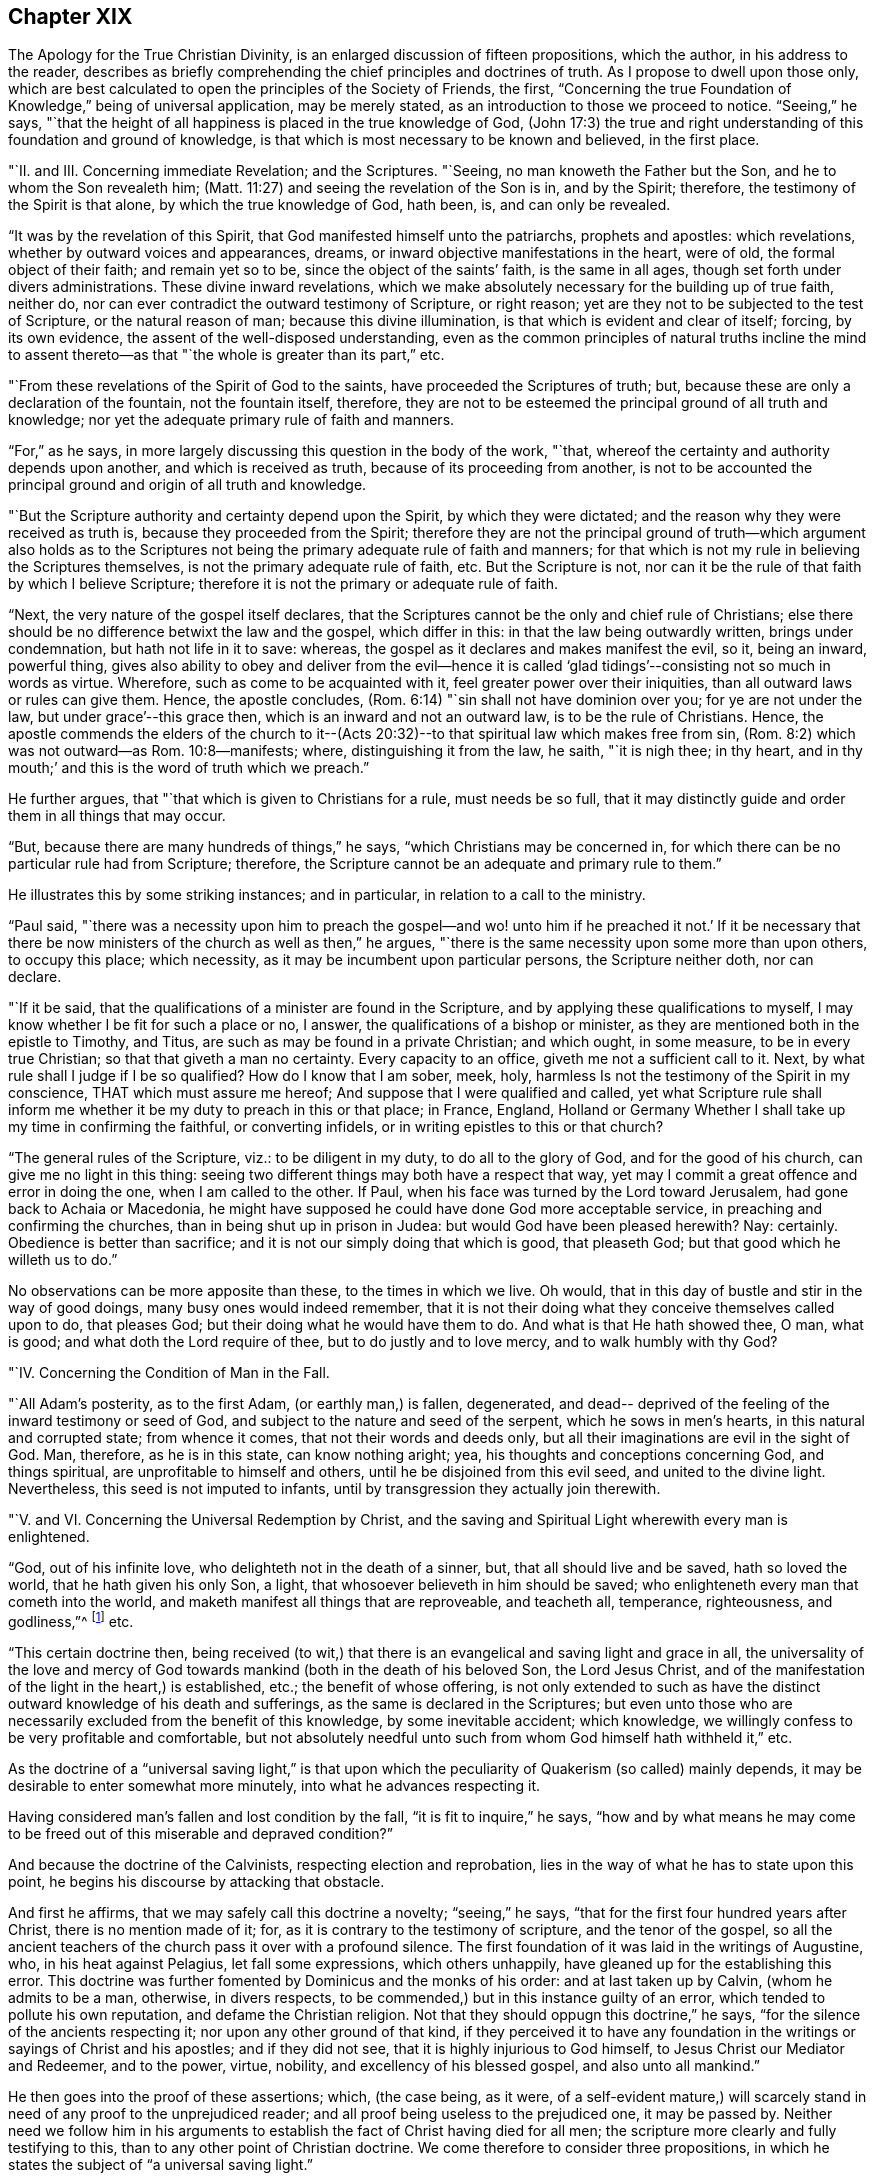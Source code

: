 == Chapter XIX

The [.book-title]#Apology for the True Christian Divinity#, is an
enlarged discussion of fifteen propositions,
which the author, in his address to the reader,
describes as briefly comprehending the chief principles and doctrines of truth.
As I propose to dwell upon those only,
which are best calculated to open the principles of the Society of Friends, the first,
"`Concerning the true Foundation of Knowledge,`" being of universal application,
may be merely stated, as an introduction to those we proceed to notice.
"`Seeing,`" he says,
"`that the height of all happiness is placed in the true knowledge of God,
(John 17:3) the true and right understanding
of this foundation and ground of knowledge,
is that which is most necessary to be known and believed, in the first place.

"`II. and III.
Concerning immediate Revelation; and the Scriptures.
"`Seeing, no man knoweth the Father but the Son, and he to whom the Son revealeth him;
(Matt. 11:27) and seeing the revelation of the Son is in, and by the Spirit;
therefore, the testimony of the Spirit is that alone, by which the true knowledge of God,
hath been, is, and can only be revealed.

"`It was by the revelation of this Spirit,
that God manifested himself unto the patriarchs, prophets and apostles:
which revelations, whether by outward voices and appearances, dreams,
or inward objective manifestations in the heart, were of old,
the formal object of their faith; and remain yet so to be,
since the object of the saints`' faith, is the same in all ages,
though set forth under divers administrations.
These divine inward revelations,
which we make absolutely necessary for the building up of true faith, neither do,
nor can ever contradict the outward testimony of Scripture, or right reason;
yet are they not to be subjected to the test of Scripture, or the natural reason of man;
because this divine illumination, is that which is evident and clear of itself; forcing,
by its own evidence, the assent of the well-disposed understanding,
even as the common principles of natural truths incline the mind to
assent thereto--as that "`the whole is greater than its part,`" etc.

"`From these revelations of the Spirit of God to the saints,
have proceeded the Scriptures of truth; but,
because these are only a declaration of the fountain, not the fountain itself, therefore,
they are not to be esteemed the principal ground of all truth and knowledge;
nor yet the adequate primary rule of faith and manners.

"`For,`" as he says, in more largely discussing this question in the body of the work,
"`that, whereof the certainty and authority depends upon another,
and which is received as truth, because of its proceeding from another,
is not to be accounted the principal ground and origin of all truth and knowledge.

"`But the Scripture authority and certainty depend upon the Spirit,
by which they were dictated; and the reason why they were received as truth is,
because they proceeded from the Spirit;
therefore they are not the principal ground of truth--which argument also holds as
to the Scriptures not being the primary adequate rule of faith and manners;
for that which is not my rule in believing the Scriptures themselves,
is not the primary adequate rule of faith, etc.
But the Scripture is not,
nor can it be the rule of that faith by which I believe Scripture;
therefore it is not the primary or adequate rule of faith.

"`Next, the very nature of the gospel itself declares,
that the Scriptures cannot be the only and chief rule of Christians;
else there should be no difference betwixt the law and the gospel, which differ in this:
in that the law being outwardly written, brings under condemnation,
but hath not life in it to save: whereas,
the gospel as it declares and makes manifest the evil, so it, being an inward,
powerful thing,
gives also ability to obey and deliver from the evil--hence it is
called '`glad tidings`'--consisting not so much in words as virtue.
Wherefore, such as come to be acquainted with it,
feel greater power over their iniquities, than all outward laws or rules can give them.
Hence, the apostle concludes, (Rom. 6:14) "`sin shall not have dominion over you;
for ye are not under the law, but under grace`'--this grace then,
which is an inward and not an outward law, is to be the rule of Christians.
Hence,
the apostle commends the elders of the church to it--(Acts 20:32)--to that spiritual law which makes free from sin,
(Rom. 8:2) which was not outward--as Rom. 10:8--manifests; where,
distinguishing it from the law, he saith, "`it is nigh thee; in thy heart,
and in thy mouth;`' and this is the word of truth which we preach.`"

He further argues, that "`that which is given to Christians for a rule,
must needs be so full,
that it may distinctly guide and order them in all things that may occur.

"`But, because there are many hundreds of things,`" he says,
"`which Christians may be concerned in,
for which there can be no particular rule had from Scripture; therefore,
the Scripture cannot be an adequate and primary rule to them.`"

He illustrates this by some striking instances; and in particular,
in relation to a call to the ministry.

"`Paul said,
"`there was a necessity upon him to preach the gospel--and wo! unto
him if he preached it not.`' If it be necessary that there be now
ministers of the church as well as then,`" he argues,
"`there is the same necessity upon some more than upon others, to occupy this place;
which necessity, as it may be incumbent upon particular persons,
the Scripture neither doth, nor can declare.

"`If it be said, that the qualifications of a minister are found in the Scripture,
and by applying these qualifications to myself,
I may know whether I be fit for such a place or no, I answer,
the qualifications of a bishop or minister,
as they are mentioned both in the epistle to Timothy, and Titus,
are such as may be found in a private Christian; and which ought, in some measure,
to be in every true Christian; so that that giveth a man no certainty.
Every capacity to an office, giveth me not a sufficient call to it.
Next, by what rule shall I judge if I be so qualified?
How do I know that I am sober, meek, holy,
harmless Is not the testimony of the Spirit in my conscience,
THAT which must assure me hereof; And suppose that I were qualified and called,
yet what Scripture rule shall inform me whether
it be my duty to preach in this or that place;
in France, England,
Holland or Germany Whether I shall take up my time in confirming the faithful,
or converting infidels, or in writing epistles to this or that church?

"`The general rules of the Scripture, viz.: to be diligent in my duty,
to do all to the glory of God, and for the good of his church,
can give me no light in this thing:
seeing two different things may both have a respect that way,
yet may I commit a great offence and error in doing the one,
when I am called to the other.
If Paul, when his face was turned by the Lord toward Jerusalem,
had gone back to Achaia or Macedonia,
he might have supposed he could have done God more acceptable service,
in preaching and confirming the churches, than in being shut up in prison in Judea:
but would God have been pleased herewith?
Nay: certainly.
Obedience is better than sacrifice; and it is not our simply doing that which is good,
that pleaseth God; but that good which he willeth us to do.`"

No observations can be more apposite than these, to the times in which we live.
Oh would, that in this day of bustle and stir in the way of good doings,
many busy ones would indeed remember,
that it is not their doing what they conceive themselves called upon to do,
that pleases God; but their doing what he would have them to do.
And what is that He hath showed thee, O man, what is good;
and what doth the Lord require of thee, but to do justly and to love mercy,
and to walk humbly with thy God?

"`IV. Concerning the Condition of Man in the Fall.

"`All Adam`'s posterity, as to the first Adam, (or earthly man,) is fallen, degenerated,
and dead-- deprived of the feeling of the inward testimony or seed of God,
and subject to the nature and seed of the serpent, which he sows in men`'s hearts,
in this natural and corrupted state; from whence it comes,
that not their words and deeds only,
but all their imaginations are evil in the sight of God.
Man, therefore, as he is in this state, can know nothing aright; yea,
his thoughts and conceptions concerning God, and things spiritual,
are unprofitable to himself and others, until he be disjoined from this evil seed,
and united to the divine light.
Nevertheless, this seed is not imputed to infants,
until by transgression they actually join therewith.

"`V. and VI. Concerning the Universal Redemption by Christ,
and the saving and Spiritual Light wherewith every man is enlightened.

"`God, out of his infinite love, who delighteth not in the death of a sinner, but,
that all should live and be saved, hath so loved the world,
that he hath given his only Son, a light,
that whosoever believeth in him should be saved;
who enlighteneth every man that cometh into the world,
and maketh manifest all things that are reproveable, and teacheth all, temperance,
righteousness, and godliness,`"^
footnote:[See Ezekiel 18:23; Isaiah 49:6; John 3:16, and i. 9; Titus 2:11;
Eph. 5:13; Heb. 2:9.]
etc.

"`This certain doctrine then,
being received (to wit,) that there is an evangelical and saving light and grace in all,
the universality of the love and mercy of God towards
mankind (both in the death of his beloved Son,
the Lord Jesus Christ,
and of the manifestation of the light in the heart,) is established, etc.;
the benefit of whose offering,
is not only extended to such as have the distinct
outward knowledge of his death and sufferings,
as the same is declared in the Scriptures;
but even unto those who are necessarily excluded from the benefit of this knowledge,
by some inevitable accident; which knowledge,
we willingly confess to be very profitable and comfortable,
but not absolutely needful unto such from whom God himself hath withheld it,`" etc.

As the doctrine of a "`universal saving light,`" is that upon
which the peculiarity of Quakerism (so called) mainly depends,
it may be desirable to enter somewhat more minutely,
into what he advances respecting it.

Having considered man`'s fallen and lost condition by the fall,
"`it is fit to inquire,`" he says,
"`how and by what means he may come to be freed
out of this miserable and depraved condition?`"

And because the doctrine of the Calvinists, respecting election and reprobation,
lies in the way of what he has to state upon this point,
he begins his discourse by attacking that obstacle.

And first he affirms, that we may safely call this doctrine a novelty;
"`seeing,`" he says, "`that for the first four hundred years after Christ,
there is no mention made of it; for, as it is contrary to the testimony of scripture,
and the tenor of the gospel,
so all the ancient teachers of the church pass it over with a profound silence.
The first foundation of it was laid in the writings of Augustine, who,
in his heat against Pelagius, let fall some expressions, which others unhappily,
have gleaned up for the establishing this error.
This doctrine was further fomented by Dominicus and the monks of his order:
and at last taken up by Calvin, (whom he admits to be a man, otherwise,
in divers respects, to be commended,) but in this instance guilty of an error,
which tended to pollute his own reputation, and defame the Christian religion.
Not that they should oppugn this doctrine,`" he says,
"`for the silence of the ancients respecting it; nor upon any other ground of that kind,
if they perceived it to have any foundation in the
writings or sayings of Christ and his apostles;
and if they did not see, that it is highly injurious to God himself,
to Jesus Christ our Mediator and Redeemer, and to the power, virtue, nobility,
and excellency of his blessed gospel, and also unto all mankind.`"

He then goes into the proof of these assertions; which, (the case being, as it were,
of a self-evident mature,) will scarcely stand
in need of any proof to the unprejudiced reader;
and all proof being useless to the prejudiced one, it may be passed by.
Neither need we follow him in his arguments to
establish the fact of Christ having died for all men;
the scripture more clearly and fully testifying to this,
than to any other point of Christian doctrine.
We come therefore to consider three propositions,
in which he states the subject of "`a universal saving light.`"

First.
"`That God, who, out of his infinite love,
sent his Son into the world to taste of death for every man, hath given to every man,
whether Jew or Gentile, Turk or Scythian, Indian or Barbarian,
of whatsoever nation or place, a certain day or time of visitation,
during which day or time, it is possible for them to be saved,
and to partake of the fruit of Christ`'s death.

Secondly.
"`That, for this end, God hath communicated and given unto every man,
a measure of the light of his own Son;–a measure of grace;--or, a measure of the Spirit;
which the scripture expresses by several names,
as sometimes of '`The seed of the kingdom,`' (Matt. 13:18-19)
'`The light that makes all things manifest,`' (Eph. 5:13)
'`The word of God,`' (Rom. 10:17) or,
'`Manifestation of the Spirit given to profit withal,`' (1 Cor. 12:7)
'`A talent,`' (Matt. 25:15) '`A little leaven,`' (Matt.13:33)
'`The gospel preached in every creature,`' (Col. 1:23)

Thirdly.
"`That God in, and by this light and seed, invites, calls, exhorts,
and strives with every man, in order to save him; which,
as it is received and not resisted, works the salvation of all,
even of those who are ignorant of the death and sufferings of Christ, and of Adam`'s fall;
both by bringing them to a sense of their own misery,
and to be sharers of the sufferings of Christ inwardly,
and by making them partakers of his resurrection, in becoming holy, pure, and righteous,
and recovered out of their sins.
By which also are saved, they that have the knowledge of Christ outwardly,
in that it opens their understandings,
rightly to use and apply the things delivered in the scriptures,
and to receive the saving use of them.
But that this may be resisted and rejected in both; in which case,
God is then said to be resisted and pressed down, and Christ to be again crucified,
and put to open shame, in and among men, and to those that thus resist and refuse him,
he becomes their condemnation.

And with regard to the first proposition, viz. the time of visitation granted to all,
during which they may be saved;
he does not understand it the whole time of every man`'s life;
though to some it may be extended to the hour of death,
as in the case of the thief upon the cross.
But he conceives it to be extended to such a season,
as sufficiently exonerates the Most High from every man`'s condemnation:
and if men outlive this day of salvation, God may justly suffer them to be hardened,
as a just punishment of their unbelief, and even raise them up as instruments of wrath,
and make them a scourge one against another.
This is expressed by the apostle, (Rom.
i. from verse 17 to the end,) but especially verse 28, where it is said,
"`and even as they did not like to retain God in their knowledge;
God gave them over to a reprobate mind, to do those things which are not convenient.`"
That persons may outlive the day of God`'s gracious visitation to them,
he shows from the case of Esau,
(Heb. 12:16-17) and also by Christ`'s weeping over Jerusalem, and saying,
"`If thou hadst known in this thy day, the things that belong unto thy peace;
but now they are hid from thine eyes.`"
(Luke 19:42) which plainly imports a time when they might have known them.

Secondly.
By this seed, grace, word of God, and light, wherewith, he says, every man is,
in a measure, enlightened, he understands a spiritual, heavenly, and invisible principle,
etc. which, of its own nature, draws, invites, and inclines to God;
and this some call vehiculum Dei, or the spiritual body of Christ;
or the flesh and blood of Christ which came down from heaven,
of which all the saints do feed, and are thereby nourished unto eternal life.
And, as every unrighteous action is witnessed against and reproved, by this light,
and seed, so by such actions, it is hurt, wounded, and slain, and flees from them;
even as the flesh of man flees from that which is of a contrary nature to it.
Now because it is never separated from God, nor Christ, but wherever it is,
God and Christ are, as it were, wrapped up therein, so in that respect,
as it is resisted, God may be said to be resisted; and where it is borne down,
God is said to be pressed, "`as a cart under sheaves,`" (Amos 2:18) On the contrary,
as this seed is received into the heart,
and suffered to bring forth its natural and proper effect,
Christ comes to be formed and raised; of which spiritual birth,
the scripture makes so much mention,
calling it "`the new man,`" "`Christ within the hope of glory,`" etc.

"`This,`" he says, "`is that Christ within, which we are heard so much to speak,
and declare of: everywhere preaching him up,
and exhorting people to believe in the light, and obey it,
that they may come to know Christ in them, delivering them from all sin.`"

And here, it may humbly be suggested to the reader`'s consideration, whether such a view,
which turns the whole strength of faith upon that which is holy, heavenly, invisible,
internal, and precisely to be found where the evil which it is appointed to subdue,
is found, even in the spirit and soul of man--is not a more living, real,
and influential view of Divine help and salvation,
than that which fixes the mind`'s attention upon any thing on the outside of it?
We want the presence of God within us; and therefore it is,
that he who is appointed to be our Saviour from sin and misery, says, "`Lo,
I am with you always, even unto the end of the world!`"

But, by what is herein stated, he affirms,
that it is not intended to represent that the Eternal Word dwells in us,
as it did in the Holy Jesus: inasmuch as it dwelt immediately and without measure,
in him; whereas in us, it dwells both measurably and mediately, viz. in this holy seed.

Christ is the head, and we the members; he is the vine, and we the branches; and,
as the soul of man dwells in a far more immediate manner in the head and heart,
than in the hands or legs; and as the sap, virtue, and life of the vine,
lodges far otherwise in the root than in the branches,
so God dwelleth otherwise in the holy Jesus, than in us.

Neither does he, by these statements,
intend any way to derogate from the atonement and sacrifice of the Lord Jesus Christ;
but, on the contrary, he magnifies and exalts it:
firmly believing all things recorded thereof, in the Holy Scriptures;
and seeing a necessity that Christ should come, that by his death and sufferings,
he might offer up himself a sacrifice to God for our sins;
and that it is only by that sacrifice, we obtain remission of them;
since "`by the obedience of that one, the free gift is come upon all to justification.`"
For, as all men partake of Adam`'s fall, and the evil seed thereby communicated to them,
though thousands be ignorant of Adam`'s fall,
neither ever knew of the eating of the forbidden fruit; so also,
many may come to feel and obey the good influences of the holy and Divine seed and light,
which Christ`'s obedience and sufferings purchased for them,
though they know nothing of his coming in the flesh.

"`And as we affirm,`" he says,
"`it is absolutely needful that those do believe
the history of Christ`'s outward appearance,
whom it pleases God to bring to the knowledge of it; so we do freely confess,
that even that outward knowledge is very comfortable to such as are subject to,
and led by, the inward seed and light.
For, not only doth the sense of Christ`'s love and sufferings tend to humble them,
but they are thereby also strengthened in their faith,
and encouraged to follow that excellent pattern which he hath left us:
"`who suffered for us, as saith the apostle Peter,
(1 Peter 2:21) leaving as an example that we should follow his steps.
And many times,
we are greatly edified and refreshed with the
gracious sayings which proceed out of his mouth.
The history then is profitable with the mystery, and never without it;
but the mystery is, and may be profitable,
without the explicit and outward knowledge of the history.

He states further,
that he understands not this divine principle to be the
relics of any good left in man`'s nature at the fall,
or any part of man`'s nature at all; but that it is totally separate from man`'s soul,
and all the faculties of it.
Man indeed may apprehend in a notional way, a knowledge of God and of spiritual things;
but it not being by the right organ, it cannot profit him towards salvation,
but rather hindereth; "`and indeed,`" he says,
"`the great cause of the apostacy hath been,
that man hath sought to fathom the things of God,
in and by the natural and rational principle; and to build up a religion in it,
neglecting and overlooking this principle and seed of God, in the heart: so that herein,
in the most universal and catholic sense, hath anti-Christ in every man, set up himself,
and sitteth in the temple of God, as God, and above every thing that is called God.`"
For man being the temple of the Holy Ghost, as saith the apostle,
(1 Cor. 3:16) when the rational principle sets up itself there,
above the seed of God, to reign and rule as a prince in spiritual things,
while the holy seed is bruised and wounded,--there is anti-Christ in every man,
or somewhat exalted above and against Christ.
Nevertheless, we do not hereby affirm as if man had received his reason to no purpose;
we look upon reason as fit to order and rule man in things natural.
For, as God gave two great lights to rule the outward world, the sun and moon,
the greater light to rule the day, and the lesser light to rule the night;
so hath he given man the light of his Son, a spiritual, divine light,
to rule him in things spiritual, and the light of reason to rule him in things natural.
And, even as the moon borrows her light from the sun, so ought men,
(if they would be rightly and comfortably ordered in natural things,)
to have their reason enlightened by this divine and pure light.`"

He further distinguishes this light from the conscience, which last, experience shows,
may be corrupted and darkened,
(which this light cannot be,) as is expressly stated of the impure,
(Titus 1:15) "`That even their mind and conscience is defiled.`"
He illustrates this by the case of a Turk, who, thinking it unlawful to drink wine,
is troubled by his conscience if he does so;
but if he lives in open licentiousness in some other respects, he feels no remorse,
because his judgment is already defiled by a false
opinion that it is lawful for him to do the one,
and unlawful to do the other; whereas, if the light of Christ in him had been minded,
it would have reproved him for impurity; and also, as he became obedient thereto,
would have informed him that Mahomet was an impostor,
as well as Socrates was informed by it, in his day,
of the falsity of the heathen`'s gods.

This seed or light is also distinguishable from man`'s natural powers of mind,
inasmuch as these, when in health, he can exercise as he will; and,
except there be some natural impediment in the way, he is absolutely master of them.
But this light and principle of God, he cannot move and stir up when he pleases;
but it moves and strives with every man, as the Almighty seeth meet.
For, though there be a possibility of salvation to all during the day of visitation,
yet cannot a man at any time when he has some sense of his misery,
stir up that light and grace,
so as to procure to himself tenderness and contrition of heart.
But he must wait for it; since it comes upon all at certain times and seasons,
wherein it works powerfully upon the soul, at which time, if man resist it not,
but unites with it, he comes to know how it saves and delivers from sin;
for even as the lake of Bethesda did not cure all those that washed in it,
but such only as washed first after the angel had moved upon the waters,
so God moves in love to mankind, in this seed in his heart, at some singular times,
setting his sins in order before him, and seriously inviting him to repentance,
offering him remission of sins and salvation, which, if man accept of, he may be saved.

"`Now,`" he says, "`there is no man alive,
and I am confident there are none to whom this paper shall come, who,
if they will deal faithfully and honestly with their own hearts,
will not be forced to acknowledge, but they have been sensible of this, in some measure,
less or more;
and that it is a thing which man cannot bring
upon himself with all his pains and industry.
This then, oh man, and woman I this, is the day of God`'s gracious visitation to thy soul,
which, if thou resist not, thou shalt be happy for ever.
This is the day of the Lord, which, as Christ saith,
is like the lightning which shineth from the east unto the west,
and the wind or spirit which blows upon the heart,
and no man knows whither it goes nor whence it comes.`"

He describes the operation of this principle in the heart,
to depend in the first instance, upon its not being opposed.
"`The working is of the grace,`" he says, "`and not of the man, and it is a passiveness,
rather than an act; though afterwards as man is wrought upon,
there is a will raised in him by which he comes to be a coworker with the grace.
So that the first step is not by man`'s working, but by his not contrary working.
He illustrates this statement by supposing the case of a man greatly diseased, (which,
as to the soul, is true of the human race universally.)

"`I suppose,`" he says, "`God, who is the great physician,
not only to give this man physic, but to come and pour the remedy into his mouth,
and as it were, to lay him in his bed: so that if the sick man be but passive,
it will necessarily work its effect; but, if he be stubborn and untoward,
and will needs rise up and go forth into the cold,
or eat such fruits as are hurtful to him while the medicine should operate, then,
though of its own nature it tendeth to cure him, yet will it prove destructive to him,
because of the obstructions it meets with.
Now, as the man that should thus undo himself would certainly be the cause of his own death,
so, who will say that, if cured, he owes not his health wholly to the physician,
and not to any deed of his own?`"

The second example whereby he further explains himself,
is that of divers men lying in a dark pit together,
where all their senses are so stupified,
that they are scarcely aware of their own misery; to which condition,
he compares the state of man, in his fall.
"`I suppose not,`" he says, "`that any of these men, wrestling to deliver themselves,
do thereby stir up or engage one able to deliver them, to give them his help;
saying to himself, '`I see one of these men willing to be delivered,
and doing what in him lies, therefore he deserves to be assisted;`' as say the Socinians,
Pelagians, and Semi-Pelagians.

"`Neither do I suppose that this deliverer comes
to the top of the pit and puts down a ladder,
desiring them that will, to come up, as do the Jesuits and Arminians,
who suppose the ladder to be the grace by which they are delivered.
But I suppose that the Deliverer comes at certain times,
and fully discovers and informs them of the great misery and hazard they are in,
if they continue in that noisome and pestiferous place, yea,
forces them to a certain sense of their misery;
(for the wickedest men at times are made sensible of their misery,
by God`'s visitation;) and not only so, but also lays hold upon them,
and gives them a pull, in order to lift them out of their misery: which,
if they resist not, will save them, only they may resist it.`"

And in all this, the grace of God is not frustrated,--only its effect is changed; seeing,
that as it is the ministration of love and mercy in those who receive it,
(John 1:12) so is it the ministration of wrath and condemnation,
in those who reject it.

The whole of these statements in so far as respects a
time of visitation granted by God to all men,
wherein it is possible for them to be saved, and that inward, holy,
heavenly principle or light of Christ, whereby their salvation is effected,
he then proceeds to prove from Scripture; as in the case of Cain,
who evidently had a day of mercy offered him,
(Gen. 4:6-7) before the evil seed began to tempt him and work in his heart; God,
thus giving warning to Cain in season, and showing him,
that in doing well he would be accepted.
Also in the case of the old world, when the Lord said,
"`My Spirit shall not always strive in man;`" (for so he says it ought to be
translated:) which expression manifestly implies that his Spirit did,
and doth strive for a season in man.
God is also said in Scripture, to be long-suffering and waiting to be gracious,
(Isaiah 30:18; Exodus 34:6; Numbers 14:18; Ps. 86:15;
Jer. 15:15) The apostle Peter also says expressly,
that the long-suffering of God waited in the days of Noah for those of the old world;
(1 Pet.
iii.20;) and again the same apostle says,
that "`the long-suffering of God is to be accounted salvation.`"
Also, the apostle Paul (Rom. 2:4) says,
"`Despisest thou the riches of his goodness and forbearance, and long-suffering;
not knowing that the goodness of God leadeth thee to repentance;`"
and here Paul is speaking to the unregenerate and wicked,
who (in the following verse he saith,) treasure up wrath unto the day of wrath;
and yet to such it is,
that he commends the riches of the forbearance and longsuffering of God.

It appears also from the prophet Isaiah, v.4, that a day of grace is granted to mankind;
the inhabitants of Jerusalem and men of Judah being
called upon to judge betwixt the Lord and his vineyard;
which example of a vineyard is also used by Christ, (Matt. 21:33; Mark 12:1;
Luke 20:9) where he shows how, for some it was planted,
and all things given them that were necessary to produce fruit,
to pay or restore to their master;
and how the master many times waited to be merciful to them,
in sending servants after servants,
and passing by many offences before he determined to destroy and cast them out;
which parable, he says, cannot be understood of the saints,
or of such as repent and are saved, for it is said expressly, "`he will destroy them.`"
Neither would the parable have any ways answered the end for which it is produced,
if these men had not been in a capacity to have done good; yea, such was their capacity,
that the Spirit of Christ saith in the prophet, "`What could I have done more?`"

In regard to that whereby God offers salvation to every man,
he proves it to be the light of Christ, from that text in John 1:9;
"`that was the true light which enlighteneth every man
that cometh into the world;`" which assertion,
he says, flows as a consequence or deduction,
from two propositions stated in the former verses of this chapter; viz. first,
that "`the light that is in him (Jesus Christ) is the light of men;`" and secondly,
that "`the light shineth in darkness:`" from which is inferred,
"`He is the true light that enlighteneth,`" etc.

Here, the divine apostle distinctly calls Christ "`the light of men;`" also,
that "`this light shines in darkness,
though the darkness comprehend it not;`" and thirdly,
that this "`true light enlightens EVERY man that cometh into the world.`"

For what end this light is given, is expressed verse 7;
where John is said to come for a witness to the light,
"`that all men through it might believe; to wit, through the light, __di auton__,
which,`" he says, "`doth very well agree with __phogos__, as being the nearest antecedent,
though most translators (to make it suit with
their own doctrine) have made it relate to John,
as if all men were to believe through John`"--which was not possible,
because all men could not know of John`'s testimony; whereas,
all men being lighted by this light, may thereby come to believe.
John shone not in darkness, but this light did, that having dispelled that darkness,
it might produce faith.

We are commanded to believe in this light by Christ`'s own words, (John 12:36) and,
that a measure of it is given to all, we are told in the parable of the sower,
(Matt.xiii.
Mark, iv.
Luke,8.) He saith also, that this seed sown in those several sorts of grounds,
is "`the word of the kingdom,`" which the apostle calls the word of faith,
(Rom. 10:8) and James, the implanted, "`the engrafted word,
which is able to save the soul,`"--and that it is that which is saving,
the words themselves declare, since in the good ground it fructified abundantly.

Many more testimonies in proof of these propositions,
he produces from Scripture as well as from other authorities;
but having already exceeded the expected limit to this subject, they must be omitted,
in order that a small space may be allotted to his views upon the subject of worship.

He introduces this important topic by remarking,
that "`as obedience is better than sacrifice,`" so neither is any sacrifice acceptable,
but that which is done according to the will of him to whom it is offered.

"`But men finding it easier to sacrifice in their own wills,
than to obey God`'s will,`" says he, "`have heaped up sacrifices without obedience,
and thinking to deceive him as they do one another, give him a show of reverence,
honour and worship,
while they are inwardly alienated from his holy and righteous life.`"

He then refutes the so often alleged charge against the Quakers,
that they denied all public worship, because they denied all forms and ceremonies, etc.
"`We are none of those,`" he says,
"`who forsake the assembling of ourselves together;`" and reverting to this matter again,
he sufficiently establishes this fact by what follows;
"`for when the magistrates,`" he says,
"`stirred up by the malice and envy of our opposers, have used all means possible,
and yet in vain, to deter us from meeting together, both death, banishments,
imprisonments, finings, beatings, whippings, and other such devilish inventions,
have proved ineffectual to terrify us from our holy assemblies.`"

That they met together, frequently at the hazard of their lives,
was a fact too notorious to be questioned; since it was more often than not,
at this period, that their meetings were disturbed by the arrival of rude soldiers,
who dispersed them with severe wounds and bruises, so that in some instances,
even death ensued in consequence thereof.
There was no difficulty therefore in proving that they met together;
but what they met together for, without priest, bell, or book,
baffled all the conceptions of worship which the natural man could form;
and hence it was,
that they fell under divers suspicions of assembling to plot against government,
or to set up popery, or to do any thing in the world, but to "`be still`" before God.

The duty of assembling together for the purpose of divine worship being acknowledged,
he proceeds to state what he believes that worship to consist in: which he simply,
and in scripture terms describes, as "`waiting upon God.`"

"`Now, how is this waiting upon God,`" he asks,
"`or watching before him--+++[+++to be accomplished]
but by silence`" which, as it is in itself a great and principal duty, so it necessarily,
both in order of nature and time, precedeth all other.

He admits that mention is made (in scripture) of the duties of praying, preaching,
and singing; but what order or method should be kept in so doing,
or that these duties should be set about so soon as persons are gathered together,
there is no direction; and man in his natural state if unaided by the Spirit,
being incapable of acting rightly in spiritual things,
how shall he exercise his first and previous duty of
waiting upon God for the help of his good Spirit,
but by bringing the natural part to silence?
and this,`" he says,
"`can only be accomplished by abstaining from his own thoughts and imaginations,
as well in things materially good, as evil; that he being silent--God may speak in him,
and the good seed may arise.`"

He illustrates this very happily in the following example.

"`He that cometh to learn of a master,`" he says,
"`if he expect to hear his master and be instructed by him,
must not continually be speaking of the matter to be taught, and never be quiet;
otherwise how shall his master have time to instruct him.
Yea, though the scholar were never so earnest to learn the science,
yet would the master have reason to reprove him as untoward and indocile,
if he would always be meddling of himself, and still speaking,
and not patiently wait in silence to hear his master instructing and teaching him.
. . So also, if one were about to attend a great prince,
he would be thought an impertinent and impudent servant, who,
while he ought patiently and readily to wait
that he might answer the king when he speaks,
and have his eye upon him to observe the least motion and inclination of his will,
and to do accordingly, would be still deafening him with discourse,
though it were in praises of him,
and running to and fro without any particular and immediate
order to do things that perhaps might be good in themselves,
or might have been commanded at other times to others.
Would the kings of the earth accept of such servants and services?`"

He confirms the duty of waiting for the inspiration of
the Holy Ghost preparatory to praying or preaching,
by various scriptures, and also by a citation of considerable power,
from Franciscus Lambertus, (Tract v. chap.
3.) "`Beware,`" he says,
"`that thou determine not precisely to speak what before thou hast meditated,
whatsoever it be; for,
though it be lawful to determine the text which thou art to expound,
yet not at all the interpretation; lest if thou so dost,
thou take from the Holy Spirit that which is his, to wit, to direct thy speech,
that thou mayest prophesy in the name of the Lord, void of all learning, meditation,
and experience, and as if thou hadst studied nothing at all; committing thy heart,
thy tongue, and thyself, wholly unto his Spirit,
and trusting nothing to thy former studying or meditation, but saying within thyself,
in great confidence of the divine promise, "`The Lord will give a word,
with much power unto those that preach the gospel.`"

"`But above all things,
be careful thou follow not the manner of hypocrites who
have written almost word for word what they are to say,
as if they were to repeat some verses upon a theatre,
having learned all their preaching as they do that act tragedies, and afterwards,
when they are in the place of prophesying, pray the Lord to direct their tongue;^
footnote:[It seems indeed,
somewhat incongruous to hear a supplication for the aid of the Holy Spirit "`to
give a word in season,`" when such words as are to be spoken are already gathered,
and lying in black and white on the desk before the preacher!]
but in the meantime shutting up the way of the Holy Spirit,
they determine to say nothing but what they have written.

"`Why prayest thou to the Lord, thou false prophet,
to give thee his Holy Spirit by which thou mayest speak things profitable,
and yet thou repellest the Spirit?`"

Thus briefly having scanned some of the most prominent of the topics
discussed in this valuable manual of true Christian divinity,
we will close the subject with a testimony to its merits from Mr. Norris,
a minister of the Church of England, and himself no mean writer.

"`I cannot think Quakerism inconsiderable,`" he says,
"`as the principles are laid down and managed by Barclay.
That great and general contempt they lie under,
does not hinder me from thinking the sect of Quakers to be by
far the most considerable of any that divide from the church,
in case the Quakerism that is generally held be the same with
that which Mr. Barclay has delivered to the world,
as such; whom I take to be so great a man, that I profess freely,
I had rather engage against an hundred Bellarmines, Hardings, and Stapletons,
than with one Barclay`"--(Of Divine Light.--Tract II. p. 32.)^
footnote:[Sir James Mackintosh also observes,
with respect to Barclay and his [.book-title]#Apology#: "`Of those first who systematized,
and perhaps insensibly softened the Quakers`' creed, was Barclay, a gentleman of Scotland,
in his Apology for the Quakers; a masterpiece of ingenious reasoning,
and a model of argumentative composition, which extorted praise from Bayle,
one of the most acute and least fanatical of men.`"
--Mackintosh`'s [.book-title]#Revolution in England#, p. 169.]
